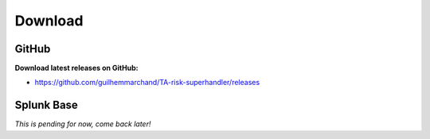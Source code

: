 Download
--------

GitHub
======

**Download latest releases on GitHub:**

- https://github.com/guilhemmarchand/TA-risk-superhandler/releases

Splunk Base
===========

*This is pending for now, come back later!*
